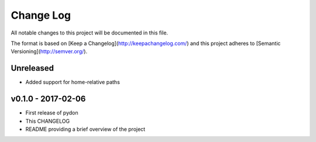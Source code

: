 ************
 Change Log
************

All notable changes to this project will be documented in this file.

The format is based on [Keep a Changelog](http://keepachangelog.com/)
and this project adheres to [Semantic Versioning](http://semver.org/).

Unreleased
----------
- Added support for home-relative paths

v0.1.0 - 2017-02-06
-------------------
- First release of pydon
- This CHANGELOG
- README providing a brief overview of the project
